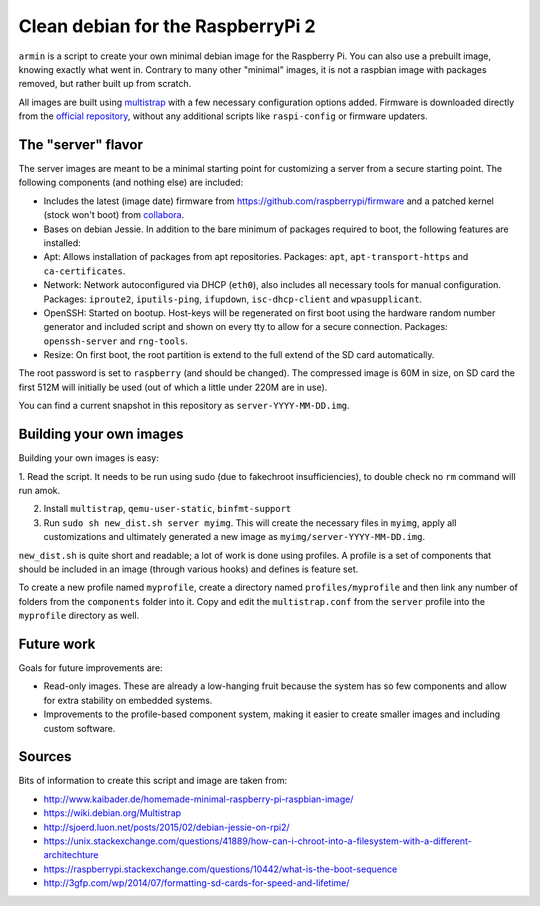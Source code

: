 Clean debian for the RaspberryPi 2
==================================

``armin`` is a script to create your own minimal debian image for the Raspberry
Pi. You can also use a prebuilt image, knowing exactly what went in. Contrary
to many other "minimal" images, it is not a raspbian image with packages
removed, but rather built up from scratch.

All images are built using `multistrap <https://wiki.debian.org/Multistrap>`_
with a few necessary configuration options added. Firmware is downloaded
directly from the `official repository
<https://github.com/raspberrypi/firmware>`_, without any additional scripts
like ``raspi-config`` or firmware updaters.



The "server" flavor
-------------------

The server images are meant to be a minimal starting point for
customizing a server from a secure starting point. The following components
(and nothing else) are included:

* Includes the latest (image date) firmware from
  https://github.com/raspberrypi/firmware and a patched kernel (stock won't
  boot) from `collabora <http://collabora.com>`_.
* Bases on debian Jessie. In addition to the bare minimum of packages required
  to boot, the following features are installed:
* Apt: Allows installation of packages from apt repositories. Packages:
  ``apt``, ``apt-transport-https`` and ``ca-certificates``.
* Network: Network autoconfigured via DHCP (``eth0``), also
  includes all necessary tools for manual configuration.
  Packages: ``iproute2``, ``iputils-ping``, ``ifupdown``, ``isc-dhcp-client``
  and ``wpasupplicant``.
* OpenSSH: Started on bootup. Host-keys will be regenerated on first boot
  using the hardware random number generator and included script and shown on
  every tty to allow for a secure connection. Packages: ``openssh-server`` and
  ``rng-tools``.
* Resize: On first boot, the root partition is extend to the full extend of the
  SD card automatically.

The root password is set to ``raspberry`` (and should be changed). The
compressed image is 60M in size, on SD card the first 512M will initially be
used (out of which a little under 220M are in use).

You can find a current snapshot in this repository as
``server-YYYY-MM-DD.img``.



Building your own images
------------------------

Building your own images is easy:

1. Read the script. It needs to be run using sudo (due to fakechroot
insufficiencies), to double check no ``rm`` command will run amok.

2. Install ``multistrap``, ``qemu-user-static``, ``binfmt-support``

3. Run ``sudo sh new_dist.sh server myimg``. This will create the
   necessary files in ``myimg``, apply all customizations and ultimately
   generated a new image as ``myimg/server-YYYY-MM-DD.img``.

``new_dist.sh`` is quite short and readable; a lot of work is done using
profiles. A profile is a set of components that should be included in an image
(through various hooks) and defines is feature set.

To create a new profile named ``myprofile``, create a directory named
``profiles/myprofile`` and then link any number of folders from the
``components`` folder into it. Copy and edit the ``multistrap.conf`` from the
``server`` profile into the ``myprofile`` directory as well.


Future work
-----------

Goals for future improvements are:

* Read-only images. These are already a low-hanging fruit because the system
  has so few components and allow for extra stability on embedded systems.
* Improvements to the profile-based component system, making it easier to
  create smaller images and including custom software.


Sources
-------

Bits of information to create this script and image are taken from:

* http://www.kaibader.de/homemade-minimal-raspberry-pi-raspbian-image/
* https://wiki.debian.org/Multistrap
* http://sjoerd.luon.net/posts/2015/02/debian-jessie-on-rpi2/
* https://unix.stackexchange.com/questions/41889/how-can-i-chroot-into-a-filesystem-with-a-different-architechture
* https://raspberrypi.stackexchange.com/questions/10442/what-is-the-boot-sequence
* http://3gfp.com/wp/2014/07/formatting-sd-cards-for-speed-and-lifetime/
